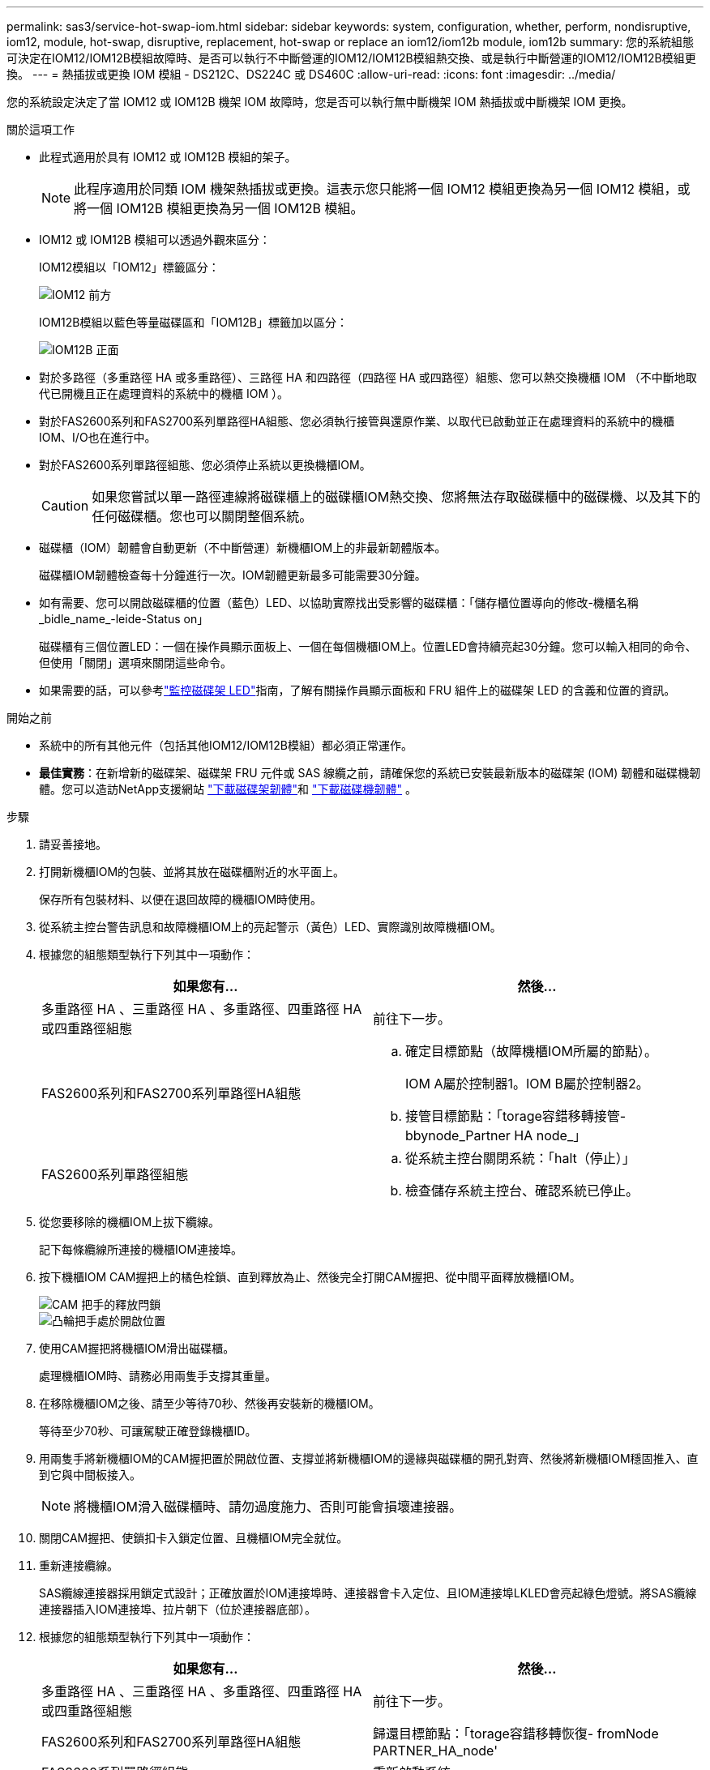 ---
permalink: sas3/service-hot-swap-iom.html 
sidebar: sidebar 
keywords: system, configuration, whether, perform, nondisruptive, iom12, module, hot-swap, disruptive, replacement, hot-swap or replace an iom12/iom12b module, iom12b 
summary: 您的系統組態可決定在IOM12/IOM12B模組故障時、是否可以執行不中斷營運的IOM12/IOM12B模組熱交換、或是執行中斷營運的IOM12/IOM12B模組更換。 
---
= 熱插拔或更換 IOM 模組 - DS212C、DS224C 或 DS460C
:allow-uri-read: 
:icons: font
:imagesdir: ../media/


[role="lead"]
您的系統設定決定了當 IOM12 或 IOM12B 機架 IOM 故障時，您是否可以執行無中斷機架 IOM 熱插拔或中斷機架 IOM 更換。

.關於這項工作
* 此程式適用於具有 IOM12 或 IOM12B 模組的架子。
+

NOTE: 此程序適用於同類 IOM 機架熱插拔或更換。這表示您只能將一個 IOM12 模組更換為另一個 IOM12 模組，或將一個 IOM12B 模組更換為另一個 IOM12B 模組。

* IOM12 或 IOM12B 模組可以透過外觀來區分：
+
IOM12模組以「IOM12」標籤區分：

+
image::../media/drw_iom12.gif[IOM12 前方]

+
IOM12B模組以藍色等量磁碟區和「IOM12B」標籤加以區分：

+
image::../media/iom12b.png[IOM12B 正面]

* 對於多路徑（多重路徑 HA 或多重路徑）、三路徑 HA 和四路徑（四路徑 HA 或四路徑）組態、您可以熱交換機櫃 IOM （不中斷地取代已開機且正在處理資料的系統中的機櫃 IOM ）。
* 對於FAS2600系列和FAS2700系列單路徑HA組態、您必須執行接管與還原作業、以取代已啟動並正在處理資料的系統中的機櫃IOM、I/O也在進行中。
* 對於FAS2600系列單路徑組態、您必須停止系統以更換機櫃IOM。
+

CAUTION: 如果您嘗試以單一路徑連線將磁碟櫃上的磁碟櫃IOM熱交換、您將無法存取磁碟櫃中的磁碟機、以及其下的任何磁碟櫃。您也可以關閉整個系統。

* 磁碟櫃（IOM）韌體會自動更新（不中斷營運）新機櫃IOM上的非最新韌體版本。
+
磁碟櫃IOM韌體檢查每十分鐘進行一次。IOM韌體更新最多可能需要30分鐘。

* 如有需要、您可以開啟磁碟櫃的位置（藍色）LED、以協助實際找出受影響的磁碟櫃：「儲存櫃位置導向的修改-機櫃名稱_bidle_name_-leide-Status on」
+
磁碟櫃有三個位置LED：一個在操作員顯示面板上、一個在每個機櫃IOM上。位置LED會持續亮起30分鐘。您可以輸入相同的命令、但使用「關閉」選項來關閉這些命令。

* 如果需要的話，可以參考link:/sas3/service-monitor-leds.html#operator-display-panel-leds["監控磁碟架 LED"]指南，了解有關操作員顯示面板和 FRU 組件上的磁碟架 LED 的含義和位置的資訊。


.開始之前
* 系統中的所有其他元件（包括其他IOM12/IOM12B模組）都必須正常運作。
* *最佳實務*：在新增新的磁碟架、磁碟架 FRU 元件或 SAS 線纜之前，請確保您的系統已安裝最新版本的磁碟架 (IOM) 韌體和磁碟機韌體。您可以造訪NetApp支援網站 https://mysupport.netapp.com/site/downloads/firmware/disk-shelf-firmware["下載磁碟架韌體"]和 https://mysupport.netapp.com/site/downloads/firmware/disk-drive-firmware["下載磁碟機韌體"] 。


.步驟
. 請妥善接地。
. 打開新機櫃IOM的包裝、並將其放在磁碟櫃附近的水平面上。
+
保存所有包裝材料、以便在退回故障的機櫃IOM時使用。

. 從系統主控台警告訊息和故障機櫃IOM上的亮起警示（黃色）LED、實際識別故障機櫃IOM。
. 根據您的組態類型執行下列其中一項動作：
+
[cols="2*"]
|===
| 如果您有... | 然後... 


 a| 
多重路徑 HA 、三重路徑 HA 、多重路徑、四重路徑 HA 或四重路徑組態
 a| 
前往下一步。



 a| 
FAS2600系列和FAS2700系列單路徑HA組態
 a| 
.. 確定目標節點（故障機櫃IOM所屬的節點）。
+
IOM A屬於控制器1。IOM B屬於控制器2。

.. 接管目標節點：「torage容錯移轉接管- bbynode_Partner HA node_」




 a| 
FAS2600系列單路徑組態
 a| 
.. 從系統主控台關閉系統：「halt（停止）」
.. 檢查儲存系統主控台、確認系統已停止。


|===
. 從您要移除的機櫃IOM上拔下纜線。
+
記下每條纜線所連接的機櫃IOM連接埠。

. 按下機櫃IOM CAM握把上的橘色栓鎖、直到釋放為止、然後完全打開CAM握把、從中間平面釋放機櫃IOM。
+
image::../media/drw_iom_latch.png[CAM 把手的釋放閂鎖]

+
image::../media/drw_iom_open.png[凸輪把手處於開啟位置]

. 使用CAM握把將機櫃IOM滑出磁碟櫃。
+
處理機櫃IOM時、請務必用兩隻手支撐其重量。

. 在移除機櫃IOM之後、請至少等待70秒、然後再安裝新的機櫃IOM。
+
等待至少70秒、可讓駕駛正確登錄機櫃ID。

. 用兩隻手將新機櫃IOM的CAM握把置於開啟位置、支撐並將新機櫃IOM的邊緣與磁碟櫃的開孔對齊、然後將新機櫃IOM穩固推入、直到它與中間板接入。
+

NOTE: 將機櫃IOM滑入磁碟櫃時、請勿過度施力、否則可能會損壞連接器。

. 關閉CAM握把、使鎖扣卡入鎖定位置、且機櫃IOM完全就位。
. 重新連接纜線。
+
SAS纜線連接器採用鎖定式設計；正確放置於IOM連接埠時、連接器會卡入定位、且IOM連接埠LKLED會亮起綠色燈號。將SAS纜線連接器插入IOM連接埠、拉片朝下（位於連接器底部）。

. 根據您的組態類型執行下列其中一項動作：
+
[cols="2*"]
|===
| 如果您有... | 然後... 


 a| 
多重路徑 HA 、三重路徑 HA 、多重路徑、四重路徑 HA 或四重路徑組態
 a| 
前往下一步。



 a| 
FAS2600系列和FAS2700系列單路徑HA組態
 a| 
歸還目標節點：「torage容錯移轉恢復- fromNode PARTNER_HA_node'



 a| 
FAS2600系列單路徑組態
 a| 
重新啟動系統。

|===
. 確認已建立機櫃IOM連接埠連結。
+
對於您連接的每個模組連接埠、當四個SAS線道中有一或多個已建立連結（使用介面卡或其他磁碟櫃）時、則LNO（綠色）LED會亮起。

. 如套件隨附的RMA指示所述、將故障零件退回NetApp。
+
請聯絡技術支援人員： https://mysupport.netapp.com/site/global/dashboard["NetApp支援"]如果您需要RMA編號或更換程序的其他協助、請撥打888-463-8277（北美）、00-800-44-638277（歐洲）或+800-800-80-800（亞太地區）。


